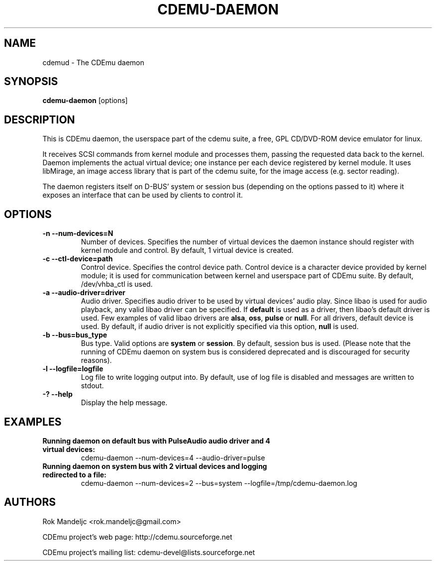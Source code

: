 .TH CDEMU-DAEMON 8 "Sep 25, 2012"
.SH NAME
cdemud \- The CDEmu daemon
.SH SYNOPSIS
.B cdemu-daemon
[options]
.SH DESCRIPTION
This is CDEmu daemon, the userspace part of the cdemu suite, a
free, GPL CD/DVD-ROM device emulator for linux.

It receives SCSI commands from kernel module and processes them, passing the
requested data back to the kernel. Daemon implements the actual virtual device;
one instance per each device registered by kernel module. It uses libMirage, an
image access library that is part of the cdemu suite, for the image access
(e.g. sector reading).

The daemon registers itself on D-BUS' system or session bus (depending on the
options passed to it) where it exposes an interface that can be used by clients
to control it.
.SH OPTIONS
.TP
.B -n --num-devices=N
Number of devices. Specifies the number of virtual devices the daemon instance should
register with kernel module and control. By default, 1 virtual device is created.
.TP
.B -c --ctl-device=path
Control device. Specifies the control device path. Control device is a character device
provided by kernel module; it is used for communication between kernel and userspace
part of CDEmu suite. By default, /dev/vhba_ctl is used.
.TP
.B -a --audio-driver=driver
Audio driver. Specifies audio driver to be used by virtual devices' audio play.
Since libao is used for audio playback, any valid libao driver can be specified.
If \fBdefault\fR is used as a driver, then libao's default driver is used. Few
examples of valid libao drivers are \fBalsa\fR, \fBoss\fR, \fBpulse\fR or \fBnull\fR.
For all drivers, default device is used. By default, if audio driver is not explicitly
specified via this option, \fBnull\fR is used.
.TP
.B -b --bus=bus_type
Bus type. Valid options are \fBsystem\fR or \fBsession\fR. By default, session bus is used.
(Please note that the running of CDEmu daemon on system bus is considered
deprecated and is discouraged for security reasons).
.TP
.B -l --logfile=logfile
Log file to write logging output into. By default, use of log file is disabled and messages
are written to stdout.
.TP
.B -? --help
Display the help message.
.SH EXAMPLES
.TP
.B Running daemon on default bus with PulseAudio audio driver and 4 virtual devices:
cdemu-daemon --num-devices=4 --audio-driver=pulse
.TP
.B Running daemon on system bus with 2 virtual devices and logging redirected to a file:
cdemu-daemon --num-devices=2 --bus=system --logfile=/tmp/cdemu-daemon.log
.TP
.SH AUTHORS
.PP
Rok Mandeljc <rok.mandeljc@gmail.com>
.PP
CDEmu project's web page: http://cdemu.sourceforge.net
.PP
CDEmu project's mailing list: cdemu-devel@lists.sourceforge.net
